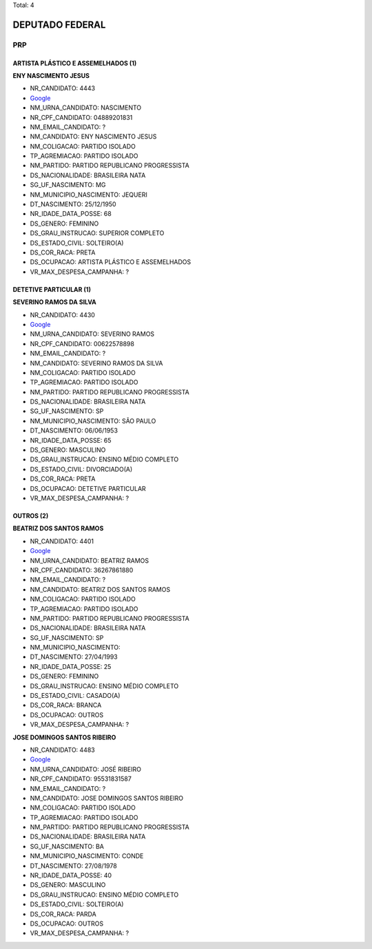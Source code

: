 Total: 4

DEPUTADO FEDERAL
================

PRP
---

ARTISTA PLÁSTICO E ASSEMELHADOS (1)
...................................

**ENY NASCIMENTO JESUS**

- NR_CANDIDATO: 4443
- `Google <https://www.google.com/search?q=ENY+NASCIMENTO+JESUS>`_
- NM_URNA_CANDIDATO: NASCIMENTO
- NR_CPF_CANDIDATO: 04889201831
- NM_EMAIL_CANDIDATO: ?
- NM_CANDIDATO: ENY NASCIMENTO JESUS
- NM_COLIGACAO: PARTIDO ISOLADO
- TP_AGREMIACAO: PARTIDO ISOLADO
- NM_PARTIDO: PARTIDO REPUBLICANO PROGRESSISTA
- DS_NACIONALIDADE: BRASILEIRA NATA
- SG_UF_NASCIMENTO: MG
- NM_MUNICIPIO_NASCIMENTO: JEQUERI
- DT_NASCIMENTO: 25/12/1950
- NR_IDADE_DATA_POSSE: 68
- DS_GENERO: FEMININO
- DS_GRAU_INSTRUCAO: SUPERIOR COMPLETO
- DS_ESTADO_CIVIL: SOLTEIRO(A)
- DS_COR_RACA: PRETA
- DS_OCUPACAO: ARTISTA PLÁSTICO E ASSEMELHADOS
- VR_MAX_DESPESA_CAMPANHA: ?


DETETIVE PARTICULAR (1)
.......................

**SEVERINO RAMOS DA SILVA**

- NR_CANDIDATO: 4430
- `Google <https://www.google.com/search?q=SEVERINO+RAMOS+DA+SILVA>`_
- NM_URNA_CANDIDATO: SEVERINO RAMOS
- NR_CPF_CANDIDATO: 00622578898
- NM_EMAIL_CANDIDATO: ?
- NM_CANDIDATO: SEVERINO RAMOS DA SILVA
- NM_COLIGACAO: PARTIDO ISOLADO
- TP_AGREMIACAO: PARTIDO ISOLADO
- NM_PARTIDO: PARTIDO REPUBLICANO PROGRESSISTA
- DS_NACIONALIDADE: BRASILEIRA NATA
- SG_UF_NASCIMENTO: SP
- NM_MUNICIPIO_NASCIMENTO: SÃO PAULO
- DT_NASCIMENTO: 06/06/1953
- NR_IDADE_DATA_POSSE: 65
- DS_GENERO: MASCULINO
- DS_GRAU_INSTRUCAO: ENSINO MÉDIO COMPLETO
- DS_ESTADO_CIVIL: DIVORCIADO(A)
- DS_COR_RACA: PRETA
- DS_OCUPACAO: DETETIVE PARTICULAR
- VR_MAX_DESPESA_CAMPANHA: ?


OUTROS (2)
..........

**BEATRIZ DOS SANTOS RAMOS**

- NR_CANDIDATO: 4401
- `Google <https://www.google.com/search?q=BEATRIZ+DOS+SANTOS+RAMOS>`_
- NM_URNA_CANDIDATO: BEATRIZ RAMOS
- NR_CPF_CANDIDATO: 36267861880
- NM_EMAIL_CANDIDATO: ?
- NM_CANDIDATO: BEATRIZ DOS SANTOS RAMOS
- NM_COLIGACAO: PARTIDO ISOLADO
- TP_AGREMIACAO: PARTIDO ISOLADO
- NM_PARTIDO: PARTIDO REPUBLICANO PROGRESSISTA
- DS_NACIONALIDADE: BRASILEIRA NATA
- SG_UF_NASCIMENTO: SP
- NM_MUNICIPIO_NASCIMENTO:  
- DT_NASCIMENTO: 27/04/1993
- NR_IDADE_DATA_POSSE: 25
- DS_GENERO: FEMININO
- DS_GRAU_INSTRUCAO: ENSINO MÉDIO COMPLETO
- DS_ESTADO_CIVIL: CASADO(A)
- DS_COR_RACA: BRANCA
- DS_OCUPACAO: OUTROS
- VR_MAX_DESPESA_CAMPANHA: ?


**JOSE DOMINGOS SANTOS RIBEIRO**

- NR_CANDIDATO: 4483
- `Google <https://www.google.com/search?q=JOSE+DOMINGOS+SANTOS+RIBEIRO>`_
- NM_URNA_CANDIDATO: JOSÉ RIBEIRO
- NR_CPF_CANDIDATO: 95531831587
- NM_EMAIL_CANDIDATO: ?
- NM_CANDIDATO: JOSE DOMINGOS SANTOS RIBEIRO
- NM_COLIGACAO: PARTIDO ISOLADO
- TP_AGREMIACAO: PARTIDO ISOLADO
- NM_PARTIDO: PARTIDO REPUBLICANO PROGRESSISTA
- DS_NACIONALIDADE: BRASILEIRA NATA
- SG_UF_NASCIMENTO: BA
- NM_MUNICIPIO_NASCIMENTO: CONDE
- DT_NASCIMENTO: 27/08/1978
- NR_IDADE_DATA_POSSE: 40
- DS_GENERO: MASCULINO
- DS_GRAU_INSTRUCAO: ENSINO MÉDIO COMPLETO
- DS_ESTADO_CIVIL: SOLTEIRO(A)
- DS_COR_RACA: PARDA
- DS_OCUPACAO: OUTROS
- VR_MAX_DESPESA_CAMPANHA: ?

